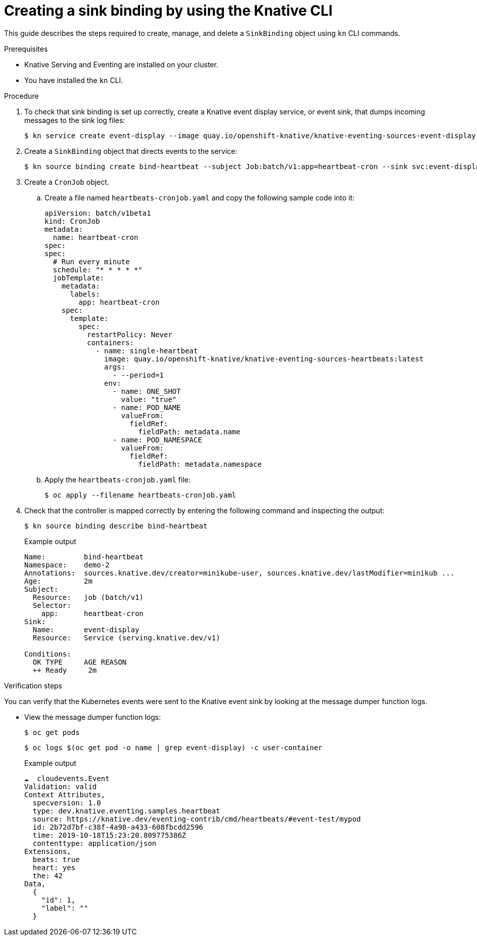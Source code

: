 // Module included in the following assemblies:
//
// serverless/knstive_eventing/serverless-sinkbinding.adoc

[id="serverless-sinkbinding-kn_{context}"]
= Creating a sink binding by using the Knative CLI

This guide describes the steps required to create, manage, and delete a `SinkBinding` object using `kn` CLI commands.

.Prerequisites

* Knative Serving and Eventing are installed on your cluster.
* You have installed the `kn` CLI.

.Procedure

. To check that sink binding is set up correctly, create a Knative event display service, or event sink, that dumps incoming messages to the sink log files:
+
[source,terminal]
----
$ kn service create event-display --image quay.io/openshift-knative/knative-eventing-sources-event-display:latest
----
. Create a `SinkBinding` object that directs events to the service:
+
[source,terminal]
----
$ kn source binding create bind-heartbeat --subject Job:batch/v1:app=heartbeat-cron --sink svc:event-display
----
. Create a `CronJob` object.
.. Create a file named `heartbeats-cronjob.yaml` and copy the following sample code into it:
+
[source,yaml]
----
apiVersion: batch/v1beta1
kind: CronJob
metadata:
  name: heartbeat-cron
spec:
spec:
  # Run every minute
  schedule: "* * * * *"
  jobTemplate:
    metadata:
      labels:
        app: heartbeat-cron
    spec:
      template:
        spec:
          restartPolicy: Never
          containers:
            - name: single-heartbeat
              image: quay.io/openshift-knative/knative-eventing-sources-heartbeats:latest
              args:
                - --period=1
              env:
                - name: ONE_SHOT
                  value: "true"
                - name: POD_NAME
                  valueFrom:
                    fieldRef:
                      fieldPath: metadata.name
                - name: POD_NAMESPACE
                  valueFrom:
                    fieldRef:
                      fieldPath: metadata.namespace
----
.. Apply the `heartbeats-cronjob.yaml` file:
+
[source,terminal]
----
$ oc apply --filename heartbeats-cronjob.yaml
----
. Check that the controller is mapped correctly by entering the following command and inspecting the output:
+
[source,terminal]
----
$ kn source binding describe bind-heartbeat
----
+
.Example output
[source,terminal]
----
Name:         bind-heartbeat
Namespace:    demo-2
Annotations:  sources.knative.dev/creator=minikube-user, sources.knative.dev/lastModifier=minikub ...
Age:          2m
Subject:
  Resource:   job (batch/v1)
  Selector:
    app:      heartbeat-cron
Sink:
  Name:       event-display
  Resource:   Service (serving.knative.dev/v1)

Conditions:
  OK TYPE     AGE REASON
  ++ Ready     2m
----

.Verification steps

You can verify that the Kubernetes events were sent to the Knative event sink by looking at the message dumper function logs.

* View the message dumper function logs:
+
[source,terminal]
----
$ oc get pods
----
+
[source,terminal]
----
$ oc logs $(oc get pod -o name | grep event-display) -c user-container
----
+
.Example output
[source,terminal]
----
☁️  cloudevents.Event
Validation: valid
Context Attributes,
  specversion: 1.0
  type: dev.knative.eventing.samples.heartbeat
  source: https://knative.dev/eventing-contrib/cmd/heartbeats/#event-test/mypod
  id: 2b72d7bf-c38f-4a98-a433-608fbcdd2596
  time: 2019-10-18T15:23:20.809775386Z
  contenttype: application/json
Extensions,
  beats: true
  heart: yes
  the: 42
Data,
  {
    "id": 1,
    "label": ""
  }
----
